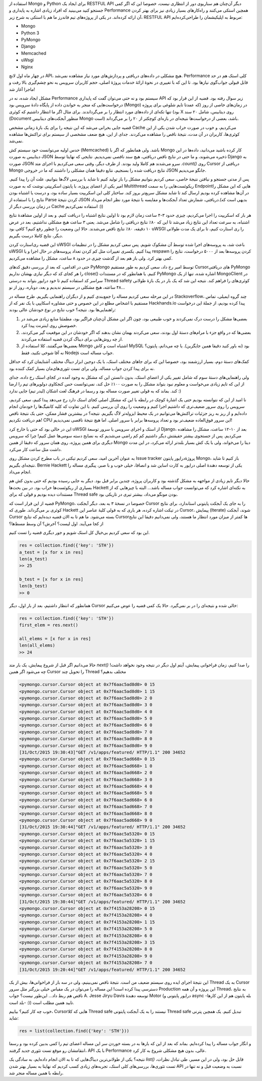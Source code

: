 .. title: وقایع نگاری یک دیباگ: وضعیت عجیب MongoDB
.. slug: multithreading-bug-experiment-on-pymongo-driver
.. date: 2015-11-09 09:58:21 UTC+03:30
.. tags: pymongo, mongodb, python, nosql, performance, multithreading
.. category: databases, programming
.. link: 
.. description: 
.. type: text

استفاده از Mongo و Python برای ایجاد یک RESTFUL API دیگر آن‌چنان هم سناریوی دور از انتظاری نیست، خصوصا این که اگر کمی جستجو کنید می‌بینید که افراد زیادی اشاره به پایداری و Performance همچین استکی می‌کنند و راه‌کار‌های بسیار زیادی نیز برای بهتر کردن آن ارائه کرده‌اند. در یکی از پروژه‌های تیم فاندرز ما هم با استکی به شرح زیر، RESTFUL API مربوط به اپلیکیشمان را طراحی‌کرده‌ایم:

- Mongo
- Python 3
- PyMongo
- Django
- Memcached
- uWsgi
- Nginx

در چهار ماه اول لانچ API، هیچ مشکلی در داده‌های دریافتی و پردازش‌های مورد نیاز مشاهده نمی‌شد. Performance کلی استک هم در حد قابل قبولی جواب‌گوی نیاز‌ها بود. تا این که با تغییری در نحوهٔ ارائهٔ خدمات پروژهٔ اصلی‌، حجم کاربران سرویس به نحو چشم‌گیری بالا رفت و ماجرا آغاز شد!
 
مشکل ایجاد شده‌، نه در Performance سیستم بود و نه حتی می‌توان گفت که پایداری API زیر سوال رفته بود. قضیه از این قرار بود که درخواست‌هایی که منجر به خواندن داده از پایگاه دادهٔ سرویس بود‌ (Mongo) در زمان‌های خاصی از روز‌ (که عمدتا تایم شلوغی برای پروژه بود) تنها تکه‌ای از داده‌های مورد انتظار را بر می‌گرداندند. برای مثال اگر ما انتظار داشتیم که کوئری X روی دیتابیس‌، شامل ۲۰ سند (Document منظور آبجکت‌های دیتابیس Mongo است) باشد‌، بعضی از درخواست‌ها نتیجه‌ای در بازه‌ای کوچکتر از ۲۰ را بر می‌گرداند.  

قضیه جایی بحرانی می‌شد که این نتیجه را برای یک بازهٔ زمانی مشخص Cache می‌کردیم، و خوب در صورت خراب شدن یکی از این کوئری‌ها‌، کاربران در آن مدت‌، نتیجهٔ ناقص را مشاهده می‌کردند. جدای از این، هیچ ضعف مشخصی از سیستم برای تراکنش‌ها مشاهده نمی‌شد.

حدس اولیه می‌توانست خود سیستم کش (Memcached) باشد. ولی همانطور که اگر با Mongo کار کرده باشید می‌دانید‌، داده‌ها در این دیتابیس به صورت JSON ذخیره می‌شوند‌، و ما حتی در نتایج ناقص دریافتی‌، هیچ سند ناقصی نمی‌دیدیم. نتایجی که نهایتا توسط Django به صورت JSON سرو می‌شدند هم کاملا ولید بودند. از طرف دیگر‌، وقتی سعی می‌کردیم با اجرای متد `‎.count()‎‍` روی Cursor دریافتی از Mongo نتایج دریافت شده را بسنجیم‌، نتایع دقیقا همان مشکلی را داشتند که ما در خروجی JSON جانگو می‌دیدیم. 

پس از مدتی جستجو و نیافتن نتیجهٔ خاصی‌، سعی کردیم بتوانیم مشکل را باز تولید کنیم تا شاید با بررسی لاگ‌ها بتوانیم‌، علت آن را پیدا کنیم. امیر یکی از اعضای پروژه‌، با پایتون اسکریپتی نوشت که به صورت Multithread ریکوئست‌هایی را به سمت Endpoint‌هایی که این مشکل را در آن‌ها مشاهده کرده بودیم ارسال کند تا شاید مشکل سریع‌تر بروز کند. ساختار کلی این اسکریپت بسیار ساده بود‌، و درست یا اشتباه بودن نتایج را با استفاده از Parse کردن نتیجهٔ JSON دریافتی‌، شمارش تعداد آبجکت‌ها و مقایسه با نتیجهٔ مورد نظر انجام می‌داد.(بدیهی است که در زمان بررسی دیگر از Cache استفاده نمی‌کردیم :))

هر بار که اسکریپت را اجرا می‌کردیم، چیزی حدود ۳-۴ ساعت زمان لازم بود تا اولین نتایج اشتباه را دریافت کنیم. و بعد از اولین مشاهدهٔ نتایج اشتباه‌، به سرعت تعداد این نتایج زیاد می‌شد تا این که ۸۰٪ نتایج دریافتی را شامل می‌شد. یعنی ۳ ساعت هیچ مشکلی نداشتیم‌، بعد در عرض ۱۰ دقیقه‌، ۸۰٪ نتایج ناقص می‌شدند. حالا این وضعیت را چطور رفع کنیم؟‌ کافی بود uWSGI را ری استارت کنیم‌، تا برای یک مدت طولانی دیگر، نتایج کاملا درست بگیریم.

این قضیه ری‌استارت کردن uWSGI باعث شد‌، به پروسه‌های اجرا شده توسط آن مشکوک شویم. پس سعی کردیم مشکل را در تنظیمات uWSGI پیدا کنیم. یکسری تغییرات مثل کم کردن تعداد پروسه‌های در حال اجرا‌ و یا respawn کردن پروسه‌ها بعد از ۵۰۰۰ درخواست‌، نتایج را کمی بهتر کرد. ولی باز هم بعد از گذشت چیزی در حدود ۸ ساعت‌، مشکل را مشاهده می‌کردیم.

حتی در اقدامی‌، که بعد از بررسی دقیق کد‌های PyMongo توسط امیر رخ داد‌، سعی کردیم به طور مستقیم Cursorهای دریافتی PyMongo را هر کجای کد که دیگر نیازی بهشان نداریم close()‎ کنیم. یا همانطور که در مستندات PyMongo اشاره شده‌، تنها از یک MongoClient در سراسر کد استفاده کنیم تا خود درایور بتواند به درستی Thread safety کوئری‌های را فراهم کند. نتیجه این شد که یک بار در یک بازهٔ طولانی ۴۸ ساعته‌، هیچ مشکلی در سیستم ندیدیم و بعد‌، دوباره، روز از نو…

در این مرحله سعی کردیم مساله را جمع‌بندی کنیم و از دیگران راهنمایی بگیریم. طرح مساله در Stackoverflow، چند گروه ایمیلی‌، تماس مستقیم با اشخاص مطلع در این خصوص و حتی مشاوره اسکایپی با یک نفر که از Hackhands.io پیدا کرده بودیم، از جملهٔ این درخواست راهنمایی‌ها بود. نتیجه؟ خوب نتایج در نوع خودشان عالی بودند:

1. بعضی‌ها مشکل را درست درک نمی‌کردند و خوب طبیعی بود‌، چون اگر این مشکل آن‌چنان فراگیر بود‌، مطمئنا منابع زیادی می‌شد در خصوصش روی اینترنت پیدا کرد.
2. بعضی‌ها که در واقع جزء با مرام‌های دستهٔ اول بودند‌، سعی می‌کردند بهمان نشان بدهند که اگر خودشان در این موقعیت گیر می‌کردند‌، از چه روش‌هایی برای دیباگ کردن قضیه استفاده می‌کردند.
3. بعضی‌ها می‌گفتند‌، کلا استفاده از Mongo اشتباه است و کاش MySQL بود (نه باور کنید دقیقا همین جایگزین). یا چه می‌دانم‌، پایتون؟ نه آقا شوخی نکنید‌، فقط Nodejs جواب مساله است.

کمک‌های دستهٔ دوم‌، بسیار ارزشمند بود‌، خصوصا این که برای جاهای مختلف استک‌، با یک دوجین ابزار دیباگ مختلف آشنایمان کرد که حداقل نه برای پیدا کردن جواب مساله‌، ولی برای تست تئوری‌های‌مان بسیار کمک کننده بود.

ولی راهنمایی‌های دستهٔ سوم که شامل تغییر یکی از اعضای استک‌، بدون دانستن این که مشکل به وجود آمده در کجای استک رخ داده‌، جدای از این که تایم زیادی می‌خواست و معلوم نبود بتواند مشکل را به صورت ۱۰۰٪ حل کند‌، نمی‌توانست حس کنجکاوی دولوپر‌های تیم را ارضا کند. بماند که به قولی تغییر صورت مساله بود و رسما در فرهنگ لغت اشکان (لیدر تیم) جایی ندارد :)

نا امید از این که نتوانسته بودیم حتی یک اشارهٔ کوچک در رابطه با این که مشکل اصلی کجای استک دارد رخ می‌دهد پیدا کنیم‌، سعی کردیم‌، سرویس را روی سرور ضعیف‌تری که داشتیم اجرا کنیم و وضعیت را روی آن بررسی کنیم. با این تفاوت که کلیه کانفیگ‌ها را خودمان انجام داده‌ایم و از ریز به ریز جزئیات تراکنش‌ها می‌توانیم در یک محیط ایزوله‌تر لاگ بگیریم. نتیجه؟ در بیشترین فشار ممکن‌، حتی یک نتیجهٔ ناقص هم دریافت نکردیم! CPU این سرور فوق‌العاده ضعیف‌تر بود و تعداد پروسه‌ها برابر با سرور اصلی. اما هیچ نتیجهٔ ناقصی نمی‌دیدیم!

این در حالی بود که حتی با خارج کرد uWSGI از استک و اجرای سرویس با سرور توسعهٔ Django، بعد از ۱۰-۱۲ ساعت‌، مشکل را مشاهده می‌کردیم. پس از جستجوی بیشتر حقیقتش دیگر داشتیم کم کم راضی می‌شدیم که به نصایح دسته سومی‌ها عمل کنیم! چرا که سرویس دیگری برای همین پروژه‌، روی همان سرور که دقیقا از همین Mongo دیتا را می‌خواند‌، ولی با یک کش بسیار بلند‌تر ارائه می‌کرد‌، در این مدت داشت مثل ساعت کار می‌کرد.

به عنوان آخرین امید‌، سعی کردیم تیکتی در باب مطرح کردن مشکل روی Issue tracker پروژهٔ‌درایور پایتون Mongo، باز کنیم تا شاید نتیجه‌ای بگیریم. Bernie Hackett یکی از توسعه دهندهٔ اصلی درایور به کارت اساین شد و انصافا‌، خیلی خوب و با صبر‌، پیگیری مساله را انجام می‌داد.

حالا دیگر تایم زیادی از مواجهه به مشکل گذشته بود‌ و کاربران پروژه‌، چندین برابر قبل بود. دیگر به جایی رسیده بودیم که حتی بدون کش هم بسیاری از ریکوئست‌ها خراب بود. در بین بحث‌ها Hackett به نکته‌ای اشاره کرد که می‌توانست جواب مساله باشد… البته با چیز‌هایی که از مستندات دیده بودیم و قولی که برای Thread safe بودن مونگو می‌داد‌، بیشتر تیری در تاریکی بود. 

قضیه از این قرار است که PyMongo، خصوصا در نسخهٔ ۳ به بعد‌، دیگر آبجکت Cursor را به جای یک آبجکت پایتونی استاندارد‌، برای نتایج کوئری بر می‌گرداند. طوری که Hackett در تیکت اشاره کرده‌، هر باری که به قولی کلیهٔ عناصر این Cursor، پیمایش (Iterate) شوند‌، آبجکت Cursor بسته می‌شود. ما هم تا به الان قضیه دیده‌ایم که نتایج Cursorها کمتر از میزان مورد انتظار ما هستند، ولی نمی‌دانیم دقیقا این نتایج از کجا می‌آیند. اول لیست؟ آخرش؟ آن وسط مسط‌ها؟

این بود که سعی کردیم بی‌خیال کل استک شویم و جور دیگری قضیه را تست کنیم.

.. code:: python

   res = collection.find({'key': 'STH'})
   a_test = [x for x in res]
   len(a_test)
   >> 25

   b_test = [x for x in res]
   len(b_test)
   >> 0

همانطور که انتظار داشتیم‌، بعد از بار اول، دیگر Cursor خالی شده و نتیجه‌ای را در بر نمی‌گیرد. حالا یک کمی قضیه را عوض می‌کنیم:

.. code:: python

   res = collection.find({'key': 'STH'})
   first_elem = res.next()

   all_elems = [x for x in res]
   len(all_elems)
   >> 24

حالا می‌دانیم اگر قبل از شروع پیمایش‌، یک بار  متد `next()‎` را صدا کنیم‌، زمان فراخوانی پیمایش‌، آیتم اول دیگر در نتیجه وجود نخواهد داشت! چه می‌شود اگر همین Cursor را تحویل چند Thread مختلف بدهیم؟

.. code::

    <pymongo.cursor.Cursor object at 0x7f6aac5ad8d0> 0 15
    <pymongo.cursor.Cursor object at 0x7f6aac5ad8d0> 1 15
    <pymongo.cursor.Cursor object at 0x7f6aac5ad8d0> 2 0
    <pymongo.cursor.Cursor object at 0x7f6aac5ad8d0> 3 0
    <pymongo.cursor.Cursor object at 0x7f6aac5ad8d0> 4 0
    <pymongo.cursor.Cursor object at 0x7f6aac5ad8d0> 5 0
    <pymongo.cursor.Cursor object at 0x7f6aac5ad8d0> 6 0
    <pymongo.cursor.Cursor object at 0x7f6aac5ad8d0> 7 0
    <pymongo.cursor.Cursor object at 0x7f6aac5ad8d0> 8 0
    <pymongo.cursor.Cursor object at 0x7f6aac5ad8d0> 9 0
    [31/Oct/2015 19:30:43]"GET /v1/apps/featured/ HTTP/1.1" 200 34652
    <pymongo.cursor.Cursor object at 0x7f6aac5ad668> 0 15
    <pymongo.cursor.Cursor object at 0x7f6aac5ad668> 1 0
    <pymongo.cursor.Cursor object at 0x7f6aac5ad668> 2 0
    <pymongo.cursor.Cursor object at 0x7f6aac5ad668> 3 0
    <pymongo.cursor.Cursor object at 0x7f6aac5ad668> 4 0
    <pymongo.cursor.Cursor object at 0x7f6aac5ad668> 5 0
    <pymongo.cursor.Cursor object at 0x7f6aac5ad668> 6 0
    <pymongo.cursor.Cursor object at 0x7f6aac5ad668> 7 0
    <pymongo.cursor.Cursor object at 0x7f6aac5ad668> 8 0
    <pymongo.cursor.Cursor object at 0x7f6aac5ad668> 9 0
    [31/Oct/2015 19:30:44]"GET /v1/apps/featured/ HTTP/1.1" 200 34652
    <pymongo.cursor.Cursor object at 0x7f6aac5a5320> 0 15
    <pymongo.cursor.Cursor object at 0x7f6aac5a5320> 1 15
    <pymongo.cursor.Cursor object at 0x7f6aac5a5320> 3 0
    <pymongo.cursor.Cursor object at 0x7f6aac5a5320> 4 0
    <pymongo.cursor.Cursor object at 0x7f6aac5a5320> 2 15
    <pymongo.cursor.Cursor object at 0x7f6aac5a5320> 5 0
    <pymongo.cursor.Cursor object at 0x7f6aac5a5320> 7 0
    <pymongo.cursor.Cursor object at 0x7f6aac5a5320> 8 0
    <pymongo.cursor.Cursor object at 0x7f6aac5a5320> 9 0
    <pymongo.cursor.Cursor object at 0x7f6aac5a5320> 6 0
    [31/Oct/2015 19:30:44]"GET /v1/apps/featured/ HTTP/1.1" 200 34652
    <pymongo.cursor.Cursor object at 0x7f4153a28208> 0 15
    <pymongo.cursor.Cursor object at 0x7f4153a28208> 4 0
    <pymongo.cursor.Cursor object at 0x7f4153a28208> 1 15
    <pymongo.cursor.Cursor object at 0x7f4153a28208> 5 0
    <pymongo.cursor.Cursor object at 0x7f4153a28208> 6 0
    <pymongo.cursor.Cursor object at 0x7f4153a28208> 3 15
    <pymongo.cursor.Cursor object at 0x7f4153a28208> 8 0
    <pymongo.cursor.Cursor object at 0x7f4153a28208> 9 0
    <pymongo.cursor.Cursor object at 0x7f4153a28208> 7 0
    [31/Oct/2015 19:20:44]"GET /v1/apps/featured/ HTTP/1.1" 200 34652

این نتیجهٔ اجرای ایده روی سیستم ضعیف من است. نتیجهٔ ناقص نمی‌بینیم‌، ولی در سه بار از فراخوانی‌ها‌، بیش از یک Thread به یک Cursor دسترسی پیدا کرده است! این مساله را می‌توان در یک مقیاس خیلی بزرگتر مثل سرور Production این پروژه و آن همه Thread، به نتایج ناقص هم ربط داد… این‌طور نیست؟ جواب A. Jesse Jiryu Davis توسعه دهندهٔ Motor (درایور پایتونی و async -بله پایتون هم از این کارها بلد است- :)) تایید همین مطلب است.

خوب چه کار کنیم؟‌ بیاییم، Cursorهایی که کلا Thread safe نیستند‌ را به یک آبجکت پایتونی Thread safe تبدیل کنیم. یک همچین پترنی شاید:

.. code:: python

   res = list(collection.find({'key': 'STH'}))

و انگار جواب مساله را پیدا کرده‌ایم. بماند که بعد از این که بار‌ها به در بسته خوردن سر این مساله اعضای تیم را کمی بد‌بین کرده بود و رسما انتقامشان رو موقع تست تئوری جدید گرفتند‌، API با یک Performance عالی‌، بدون هیچ مشکلی شروع به کار کرد. 

نتیجه؟ یکی از طولانی‌ترین دیباگ‌هایی که تا به الان انجام داده‌ایم‌، به سادگی یک `list()‎` قابل حل بود، ولی در این مسیر‌، طی تبادل نظرات‌، تست تئوری‌ها‌، بررسی‌های کلی استک‌، تجربه‌های زیادی کسب کردیم که نهایتا به بسیار بهتر شدن API نسبت به وضعیت قبل و نه تنها در رابطه با همین مساله منجر شد. 
